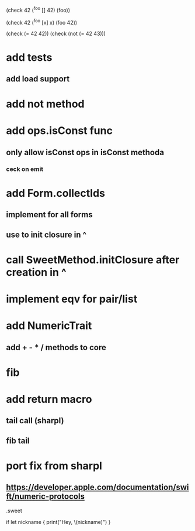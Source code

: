(check 42
  (^foo [] 42)
  (foo))
 
(check 42
  (^foo [x] x)
  (foo 42))

(check (= 42 42))
(check (not (= 42 43)))

* add tests
** add load support

* add not method

* add ops.isConst func
** only allow isConst ops in isConst methoda
*** ceck on emit

* add Form.collectIds
** implement for all forms
** use to init closure in ^

* call SweetMethod.initClosure after creation in ^

* implement eqv for pair/list

* add NumericTrait
** add + - * / methods to core

* fib

* add return macro
** tail call (sharpl)
** fib tail

* port fix from sharpl
** https://developer.apple.com/documentation/swift/numeric-protocols

.sweet

if let nickname {
    print("Hey, \(nickname)")
}
